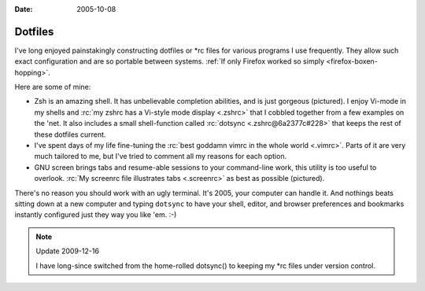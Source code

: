 :Date: 2005-10-08

.. _dotfiles:

========
Dotfiles
========

.. index:: computing, unix, zsh, screen, vim

I've long enjoyed painstakingly constructing dotfiles or \*rc files for
various programs I use frequently. They allow such exact configuration and
are so portable between systems. :ref:`If only Firefox worked so simply
<firefox-boxen-hopping>`.

Here are some of mine:

*   Zsh is an amazing shell. It has unbelievable completion abilities,
    and is just gorgeous (pictured). I enjoy Vi-mode in my shells and :rc:`my
    zshrc has a Vi-style mode display <.zshrc>` that I cobbled together from a few
    examples on the 'net. It also includes a small shell-function called
    :rc:`dotsync <.zshrc@6a2377c#228>` that keeps the rest of these dotfiles current.
*   I've spent days of my life fine-tuning the :rc:`best goddamn vimrc in the
    whole world <.vimrc>`. Parts of it are very much tailored to me, but I've tried
    to comment all my reasons for each option.
*   GNU screen brings tabs and resume-able sessions to your command-line work,
    this utility is too useful to overlook. :rc:`My screenrc file illustrates
    tabs <.screenrc>` as best as possible (pictured).

There's no reason you should work with an ugly terminal. It's 2005, your
computer can handle it. And nothings beats sitting down at a new computer and
typing ``dotsync`` to have your shell, editor, and browser preferences and
bookmarks instantly configured just they way you like 'em. :-)

.. note:: Update 2009-12-16

    I have long-since switched from the home-rolled dotsync() to keeping my
    \*rc files under version control.

.. image:: ./colorterm.jpg
    :alt: My terminal running Gnu screen and Vim

.. _my zshrc has a Vi-style mode display: ../filez/prefs/zshrc
.. _My screenrc file illustrates tabs: ../filez/prefs/screenrc
.. _`best goddamn vimrc in the whole world`: ../filez/prefs/vimrc
